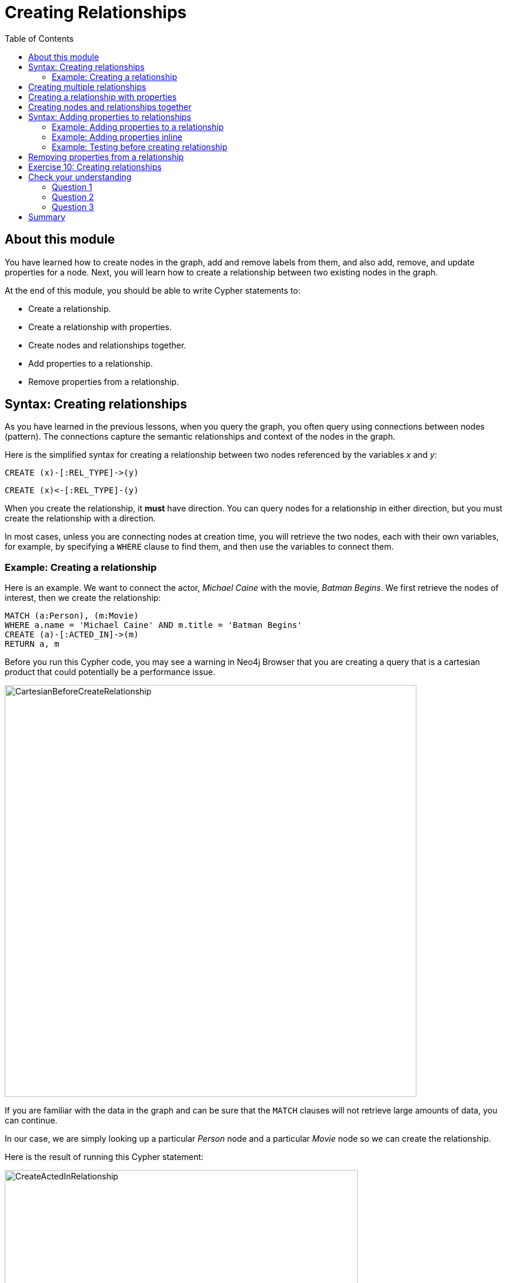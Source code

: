 = Creating Relationships
:slug: 10-creating-relationships
:doctype: book
:toc: left
:toclevels: 4
:imagesdir: ../images
:module-next-title: Deleting Nodes and Relationships
:page-slug: {slug}
:page-layout: training
:page-quiz:

== About this module

[.notes]
--
You have learned how to create nodes in the graph, add and remove labels from them, and also add, remove, and update properties for a node.
Next, you will learn how to create a relationship between two existing nodes in the graph.
--

At the end of this module, you should be able to write Cypher statements to:
[square]
* Create a relationship.
* Create a relationship with properties.
* Create nodes and relationships together.
* Add properties to a relationship.
* Remove properties from a relationship.

== Syntax: Creating relationships

[.notes]
--
As you have learned in the previous lessons, when you query the graph, you often query using connections between nodes (pattern). The connections capture the semantic relationships and context of the nodes in the graph.
--

Here is the simplified syntax for creating a relationship between two nodes referenced by the variables _x_ and _y_:

[source.big,cypher]
----
CREATE (x)-[:REL_TYPE]->(y) 
----

[source.big,cypher]
----
CREATE (x)<-[:REL_TYPE]-(y)
----

[.notes]
--
When you create the relationship, it *must* have direction. You can query nodes for a relationship in either direction, but you must create the relationship with a direction.

In most cases, unless you are connecting nodes at creation time, you will retrieve the two nodes, each with  their own variables, for example, by specifying a `WHERE` clause to find them, and then use the variables to connect them.
--

=== Example: Creating a relationship

[.notes]
--
Here is an example. We want to connect the actor, _Michael Caine_ with the movie, _Batman Begins_. We first retrieve the nodes of interest, then we create the relationship:
--

[source,cypher]
----
MATCH (a:Person), (m:Movie)
WHERE a.name = 'Michael Caine' AND m.title = 'Batman Begins'
CREATE (a)-[:ACTED_IN]->(m)
RETURN a, m
----

[.notes]
--
Before you run this Cypher code, you may see a warning in Neo4j Browser that you are creating a query that is a cartesian product that could potentially be a performance issue.
--

[.is-half.left-column]
--
image::CartesianBeforeCreateRelationship.png[CartesianBeforeCreateRelationship,width=700,align=center]
--
[.notes]
--
If you are familiar with the data in the graph and can be sure that the `MATCH` clauses will not retrieve large amounts of data, you can continue.

In our case, we are simply looking up a particular _Person_ node and a particular _Movie_ node so we can create the relationship.
--

ifndef::env-slides[]
Here is the result of running this Cypher statement:
endif::[]

[.is-half.right-column]
--
image::CreateActedInRelationship.png[CreateActedInRelationship,width=600,align=center]
--

== Creating multiple relationships

[.notes]
--
You can create multiple relationships at once by simply providing the pattern for the creation that includes the relationship types, their directions, and the nodes that you want to connect.

Here is an example where we have already created _Person_ nodes for an actor, _Liam Neeson_, and a producer, _Benjamin Melniker_. We create two relationships in this example, one for _:ACTED_IN_ and one for _:PRODUCED_.
--

[source,cypher]
----
MATCH (a:Person), (m:Movie), (p:Person)
WHERE a.name = 'Liam Neeson' AND 
      m.title = 'Batman Begins' AND 
      p.name = 'Benjamin Melniker'
CREATE (a)-[:ACTED_IN]->(m)<-[:PRODUCED]-(p)
RETURN a, m, p
----

ifndef::env-slides[]
Here is the result of running this Cypher statement:
endif::[]

image::CreateTwoRelationships.png[CreateTwoRelationships,width=700,align=center]

[.small]
--
[NOTE]
When you create relationships based upon a `MATCH` clause, you must be certain that only a single node is returned for the `MATCH`, otherwise multiple relationships will be created.
--

== Creating a relationship with properties

[.notes]
--
Just as you can create a node with inline properties, you can create a relationship with inline properties.
--

[source,cypher]
----
MATCH (a:Person), (m:Movie)
WHERE a.name = 'Katie Holmes' AND m.title = 'Batman Begins'
CREATE (a)-[rel:ACTED_IN {roles: ['Rachel','Rachel Dawes']}->(m)
RETURN a.name, rel, m.title
----

ifndef::env-slides[]
Here is the result of running this code:
endif::[]

image::KatieHolmsRoles.png[KatieHolmsRoles,width=900,align=center]

== Creating nodes and relationships together

[.notes]
--
You have learned how to create nodes using the `CREATE` clause, and how to find existing nodes to create relationships between them.
In Cypher, you can combine the creation of the nodes and relationships in a single execution.
--

[source,cypher]
----
MATCH (m:Movie)
WHERE m.title = 'Batman Begins'
CREATE (a:Person)-[:ACTED_IN]->(m)
SET a.name = 'Gary Oldman', a.born=1958
RETURN a, m, p
----

ifndef::env-slides[]
Here is the result of running this Cypher statement:
endif::[]

image::CreateNodeAndRelationship.png[CreateNodeAndRelationship,width=1000,align=center]

[.notes]
--
We retrieve the movie node for Batman Begins.
Then we create a _Person_ node, _a_, with the _:ACTED_IN_ relationship to the movie.
We then set two properties for the _Person_ node.

You might use code like this when you are creating a script to load many actors and relate them to a movie.


[NOTE]
[.statement]
What you must be careful of, however is that when you create the node, it is not a duplicate node.
In addition, you must ensure that there is always only one _:ACTED_IN_ relationship created between two nodes.
Later in this course, you will learn how automatically eliminate duplication of nodes and relationships.
--

== Syntax: Adding properties to relationships

[.notes]
--
You can add properties to a relationship, just as you add properties to a node. You use the `SET` clause to do so.

Here is the simplified syntax for adding properties to a relationship referenced by the variable _r_:
--

[source.big,cypher]
----
SET r.propertyName = value
----

[source.big,cypher]
----
SET r.propertyName1 = value1 , r.propertyName2 = value2
----

[source.big,cypher]
----
SET r = {propertyName1: value1, propertyName2: value2}
----

[source.big,cypher]
----
SET r += {propertyName1: value1, propertyName2: value2}
----

[.notes]
--
If the property does not exist, it is added to the relationship. If the property exists, its value is updated for the relationship. 
When specify the JSON-style object for assignment to the relationship using `=`, the object must include all of the properties for the relationship, just as you need to do for nodes. If you use `+=`, you can add or update properties, just as you do for nodes.
--

=== Example: Adding properties to a relationship

[.notes]
--
Here is an example where we will add the _roles_ property to the _:ACTED_IN_ relationship from _Christian Bale_ to _Batman Begins_ right after we have created the relationship:
--

[source,cypher]
----
MATCH (a:Person), (m:Movie)
WHERE a.name = 'Christian Bale' AND m.title = 'Batman Begins'
CREATE (a)-[rel:ACTED_IN]->(m)
SET rel.roles = ['Bruce Wayne','Batman']
RETURN a, rel, m
----

ifndef::env-slides[]
Here is the result of running this Cypher statement:
endif::[]

image::AddRelationshipWithRoles.png[AddRelationshipWithRoles,width=1000,align=center]

[.notes]
--
The _roles_ property is a list so we add it as such.
If the relationship had multiple properties, we could have added them as a comma separated list or as an object, like you can do for node properties.
--

=== Example: Adding properties inline

[.notes]
--
Alternatively, you can also add properties to a relationship when the relationship is created. Here is another way to create and add the properties for the relationship:
--

[source,cypher]
----
MATCH (a:Person), (m:Movie)
WHERE a.name = 'Christian Bale' AND m.title = 'Batman Begins'
CREATE (a)-[:ACTED_IN {roles: ['Bruce Wayne', 'Batman']}]->(m)
RETURN a, m
----

[.statement]
By default, the graph engine will create a relationship between two nodes, even if one already exists.
This could be dangerous so in your code make sure that if you use `CREATE` to create a relationship, it does not already exist.

=== Example: Testing before creating relationship

[.notes]
--
You can test to see if the relationship exists before you create it as follows:
--

[source,cypher]
----
MATCH (a:Person),(m:Movie)
WHERE a.name = 'Christian Bale' AND
      m.title = 'Batman Begins' AND
      NOT exists((a)-[:ACTED_IN]->(m))
CREATE (a)-[rel:ACTED_IN]->(m)
SET rel.roles = ['Bruce Wayne','Batman']
RETURN a, rel, m
----

[NOTE]
[.statement]
The best way to prevent duplication of relationships is to use the `MERGE` clause, rather than the `CREATE` clause.
You will learn about merging data later in this course.

== Removing properties from a relationship

[.notes]
--
There are two ways that you can remove a property from a node. One way is to use the `REMOVE` keyword. The other way is to set the property's value to null, just as you do for properties of nodes.

Suppose we have added the _:ACTED_IN_ relationship between _Christian Bale_ and the movie, _Batman Returns_ where the _roles_ property is added to the relationship.
Here is an example where we remove the _roles_ property, yet keep the _:ACTED_IN_ relationship:
--

[source,cypher]
----
MATCH (a:Person)-[rel:ACTED_IN]->(m:Movie)
WHERE a.name = 'Christian Bale' AND m.title = 'Batman Begins'
REMOVE rel.roles
RETURN a, rel, m
----

[.statement]
Here is the result returned. An alternative to `REMOVE rel.roles` would be `SET rel.roles = null`.

image::RemoveRoles.png[RemoveRoles,width=1000,align=center]

[.student-exercise]
== Exercise 10: Creating relationships

In the query edit pane of Neo4j Browser, execute the browser command:

kbd:[:play 4.0-intro-neo4j-exercises]

and follow the instructions for Exercise 10.

[NOTE]
This exercise has 13 steps.
Estimated time to complete: 45 minutes.

[.quiz]
== Check your understanding

=== Question 1

[.statement]
Suppose our graph has a _Person_ node for Tom Jones and a _Movie_ node for the movie Life is Wonderful.
We want to connect these two nodes with the _ACTED_IN_ relationship.
What is wrong with this code?

[source,cypher]
----
MATCH (a:Person), (m:Movie)
WHERE a.name = 'Tom Jones' AND m.title = 'Life is Wonderful'
CREATE (a)-[rel:ACTED_IN]-(m)
----

[.statement]
Select the correct answer.

[%interactive.answers]
- [ ] `CREATE` should be replaced with `CREATE RELATIONSHIP`.
- [ ] You cannot specify a variable for a relationship.
- [x] Direction must be specified when you create the relationship.
- [ ] You cannot return the variable, _rel_.

=== Question 2

[.statement]
Given this code, what Cypher clause do you use to add the roles property to the relationship?

[source,cypher]
----
CREATE (p:Person {name: 'Jack Brown'})
CREATE (m:Movie {title: 'The Goods'})
CREATE (p)-[r:ACTED_IN]->(m)
?? r = {roles: ['The Villain']}
----

[.statement]
Select the correct answer.
[%interactive.answers]
- [ ] `CREATE`
- [ ] `CREATE PROPERTY`
- [x] `SET`
- [ ] `SET PROPERTY`

=== Question 3

[.statement]
Assuming the nodes are successfully retrieved, how many relationships are created?

[source,cypher]
----
MATCH (a:Person), (m:Movie)
WHERE a.name = 'Tom Jones' AND m.title = 'Life is Wonderful'
CREATE (a)-[rel:ACTED_IN]->(m)
CREATE (a)-[rel:ACTED_IN {roles: ['The Villain']}]->(m)
CREATE (a)-[rel:ACTED_IN {roles: ['The Villain','Joe']}]->(m)
----

[.statement]
Select the correct answer.
[%interactive.answers]
- [ ] None
- [ ] One
- [ ] Two
- [x] Three

[.summary]
== Summary

You should now be able to write Cypher statements to:
[square]
* Create a relationship.
* Create a relationship with properties.
* Create nodes and relationships together.
* Add properties to a relationship.
* Remove properties from a relationship.

